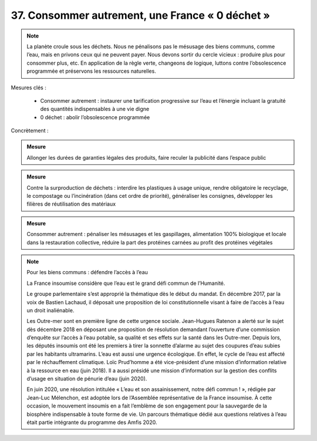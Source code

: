 37. Consommer autrement, une France « 0 déchet »
---------------------------------------------------------

.. note:: La planète croule sous les déchets. Nous ne pénalisons pas le mésusage des biens communs, comme l’eau, mais en privons ceux qui ne peuvent payer. Nous devons sortir du cercle vicieux : produire plus pour consommer plus, etc. En application de la règle verte, changeons de logique, luttons contre l’obsolescence programmée et préservons les ressources naturelles.

.. admonition:: Mesure

Mesures clés :

    - Consommer autrement : instaurer une tarification progressive sur l’eau et l’énergie incluant la gratuité des quantités indispensables à une vie digne
    - 0 déchet : abolir l’obsolescence programmée

Concrètement :

.. admonition:: Mesure

   Allonger les durées de garanties légales des produits, faire reculer la publicité dans l’espace public

.. admonition:: Mesure

   Contre la surproduction de déchets : interdire les plastiques à usage unique, rendre obligatoire le recyclage, le compostage ou l’incinération (dans cet ordre de priorité), généraliser les consignes, développer les filières de réutilisation des matériaux

.. admonition:: Mesure

   Consommer autrement : pénaliser les mésusages et les gaspillages, alimentation 100% biologique et locale dans la restauration collective, réduire la part des protéines carnées au profit des protéines végétales

.. note:: Pour les biens communs : défendre l’accès à l’eau

   La France insoumise considère que l’eau est le grand défi commun de l’Humanité.

   Le groupe parlementaire s’est approprié la thématique dès le début du mandat. En décembre 2017, par la voix de Bastien Lachaud, il déposait une proposition de loi constitutionnelle visant à faire de l’accès à l’eau un droit inaliénable.

   Les Outre-mer sont en première ligne de cette urgence sociale. Jean-Hugues Ratenon a alerté sur le sujet dès décembre 2018 en déposant une proposition de résolution demandant l’ouverture d’une commission d’enquête sur l’accès à l’eau potable, sa qualité et ses effets sur la santé dans les Outre-mer. Depuis lors, les députés insoumis ont été les premiers à tirer la sonnette d’alarme au sujet des coupures d’eau subies par les habitants ultramarins. L’eau est aussi une urgence écologique. En effet, le cycle de l’eau est affecté par le réchauffement climatique. Loïc Prud’homme a été vice-président d’une mission d’information relative à la ressource en eau (juin 2018). Il a aussi présidé une mission d’information sur la gestion des conflits d’usage en situation de pénurie d’eau (juin 2020).

   En juin 2020, une résolution intitulée « L’eau et son assainissement, notre défi commun ! », rédigée par Jean-Luc Mélenchon, est adoptée lors de l’Assemblée représentative de la France insoumise. À cette occasion, le mouvement insoumis en a fait l’emblème de son engagement pour la sauvegarde de la biosphère indispensable à toute forme de vie. Un parcours thématique dédié aux questions relatives à l’eau était partie intégrante du programme des Amfis 2020.
